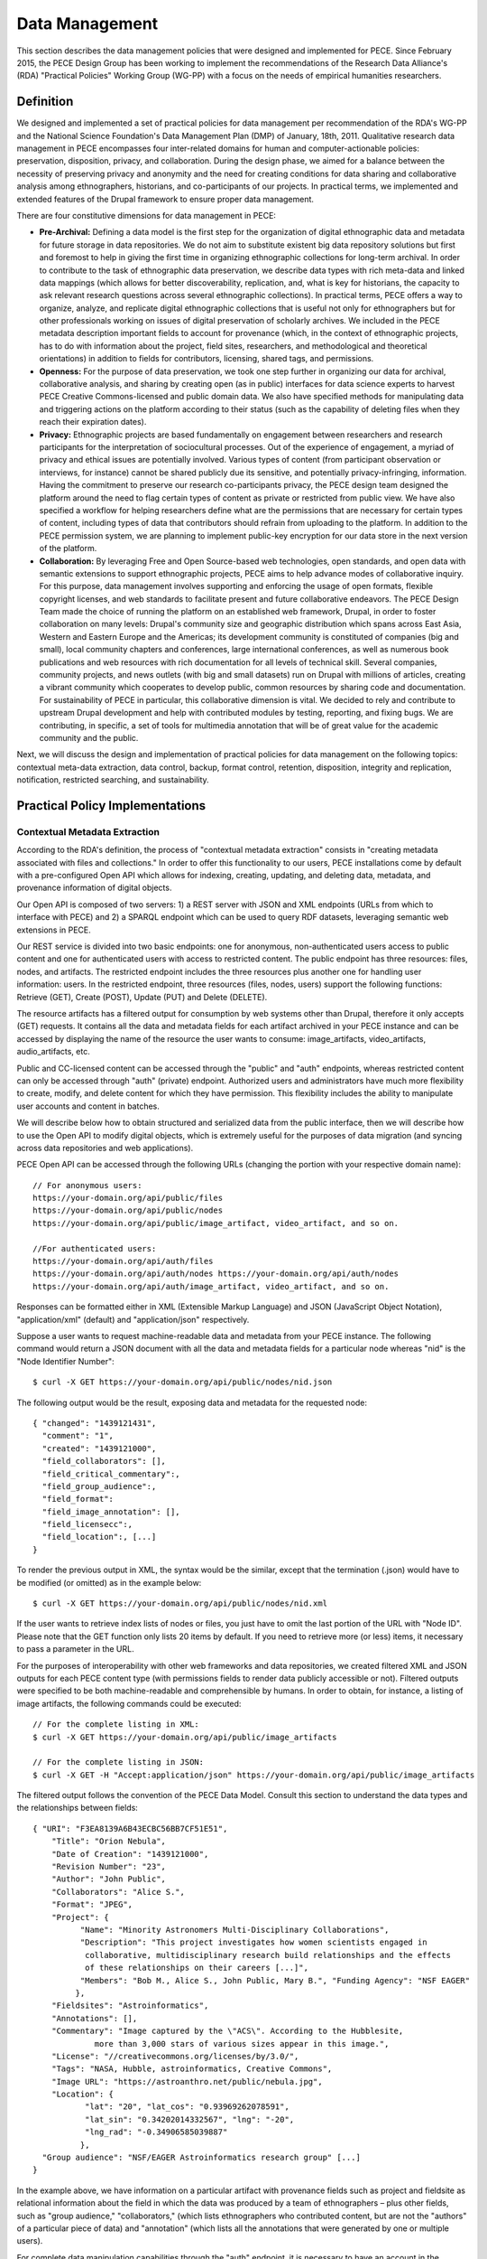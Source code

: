###############
Data Management
###############

This section describes the data management policies that were designed
and implemented for PECE. Since February 2015, the PECE Design Group has been
working to implement the recommendations of the Research Data Alliance's (RDA)
"Practical Policies" Working Group (WG-PP) with a focus on the needs of
empirical humanities researchers.


Definition
----------

We designed and implemented a set of practical policies for data management per
recommendation of the RDA's WG-PP and the National Science Foundation's Data
Management Plan (DMP) of January, 18th, 2011. Qualitative research data
management in PECE encompasses four inter-related domains for human and
computer-actionable policies: preservation, disposition, privacy, and
collaboration. During the design phase, we aimed for a balance between the
necessity of preserving privacy and anonymity and the need for creating
conditions for data sharing and collaborative analysis among ethnographers,
historians, and co-participants of our projects. In practical terms, we
implemented and extended features of the Drupal framework to ensure proper data
management.

There are four constitutive dimensions for data management in PECE:

* **Pre-Archival:** Defining a data model is the first step for the
  organization of digital ethnographic data and metadata for future storage in
  data repositories. We do not aim to substitute existent big data repository
  solutions but first and foremost to help in giving the first time in organizing 
  ethnographic collections for long-term archival. In order to contribute to
  the task of ethnographic data preservation, we describe data types with rich
  meta-data and linked data mappings (which allows for better discoverability,
  replication, and, what is key for historians, the capacity to ask relevant
  research questions across several ethnographic collections). In practical
  terms, PECE offers a way to organize, analyze, and replicate
  digital ethnographic collections that is useful not only for ethnographers
  but for other professionals working on issues of digital preservation of
  scholarly archives. We included in the PECE metadata description important
  fields to account for provenance (which, in the context of ethnographic
  projects, has to do with information about the project, field sites,
  researchers, and methodological and theoretical orientations) in addition to
  fields for contributors, licensing, shared tags, and permissions.

* **Openness:** For the purpose of data preservation, we took one step further
  in organizing our data for archival, collaborative analysis, and sharing by
  creating open (as in public) interfaces for data science experts to harvest
  PECE Creative Commons-licensed and public domain data. We also have specified
  methods for manipulating data and triggering actions on the platform
  according to their status (such as the capability of deleting files when they
  reach their expiration dates).

* **Privacy:** Ethnographic projects are based fundamentally on engagement
  between researchers and research participants for the interpretation of
  sociocultural processes. Out of the experience of engagement, a myriad of
  privacy and ethical issues are potentially involved. Various types of content
  (from participant observation or interviews, for instance) cannot be shared
  publicly due its sensitive, and potentially privacy-infringing, information.
  Having the commitment to preserve our research co-participants privacy, the
  PECE design team designed the platform around the need to flag certain types
  of content as private or restricted from public view. We have also specified
  a workflow for helping researchers define what are the permissions that are
  necessary for certain types of content, including types of data that
  contributors should refrain from uploading to the platform. In addition to
  the PECE permission system, we are planning to implement public-key
  encryption for our data store in the next version of the platform.

* **Collaboration:** By leveraging Free and Open Source-based web technologies,
  open standards, and open data with semantic extensions to support
  ethnographic projects, PECE aims to help advance modes of collaborative
  inquiry. For this purpose, data management involves supporting and enforcing
  the usage of open formats, flexible copyright licenses, and web standards to
  facilitate present and future collaborative endeavors. The PECE Design Team
  made the choice of running the platform on an established web framework,
  Drupal, in order to foster collaboration on many levels: Drupal's community
  size and geographic distribution which spans across East Asia, Western and
  Eastern Europe and the Americas; its development community is constituted of
  companies (big and small), local community chapters and conferences, large
  international conferences, as well as numerous book publications and web
  resources with rich documentation for all levels of technical skill. Several
  companies, community projects, and news outlets (with big and small datasets)
  run on Drupal with millions of articles, creating a vibrant community
  which cooperates to develop public, common resources by sharing code
  and documentation. For sustainability of PECE in particular, this
  collaborative dimension is vital. We decided to rely and contribute to
  upstream Drupal development and help with contributed modules by testing,
  reporting, and fixing bugs. We are contributing, in specific, a set of tools
  for multimedia annotation that will be of great value for the academic
  community and the public.

.. figure::  ../img/figure1.png
   :align:   center
   Figure 1. Four inter-related domains for data management.


Next, we will discuss the design and implementation of practical policies for
data management on the following topics: contextual meta-data extraction, data
control, backup, format control, retention, disposition, integrity and
replication, notification, restricted searching, and sustainability.


Practical Policy Implementations
--------------------------------

Contextual Metadata Extraction
^^^^^^^^^^^^^^^^^^^^^^^^^^^^^^

According to the RDA's definition, the process of "contextual metadata
extraction" consists in "creating metadata associated with files and
collections." In order to offer this functionality to our users, PECE
installations come by default with a pre-configured Open API which allows for
indexing, creating, updating, and deleting data, metadata, and provenance
information of digital objects.

Our Open API is composed of two servers: 1) a REST server with JSON and XML
endpoints (URLs from which to interface with PECE) and 2) a SPARQL endpoint
which can be used to query RDF datasets, leveraging semantic web extensions in
PECE.

Our REST service is divided into two basic endpoints: one for anonymous,
non-authenticated users access to public content and one for authenticated
users with access to restricted content. The public endpoint has three
resources: files, nodes, and artifacts. The restricted endpoint includes the
three resources plus another one for handling user information: users. In the
restricted endpoint, three resources (files, nodes, users) support the
following functions: Retrieve (GET), Create (POST), Update (PUT) and Delete
(DELETE).

The resource artifacts has a filtered output for consumption by web systems
other than Drupal, therefore it only accepts (GET) requests. It contains all
the data and metadata fields for each artifact archived in your PECE instance
and can be accessed by displaying the name of the resource the user wants to
consume: image_artifacts, video_artifacts, audio_artifacts, etc.

Public and CC-licensed content can be accessed through the "public" and "auth"
endpoints, whereas restricted content can only be accessed through "auth"
(private) endpoint. Authorized users and administrators have much more
flexibility to create, modify, and delete content for which they have
permission. This flexibility includes the ability to manipulate user accounts
and content in batches.

We will describe below how to obtain structured and serialized data from the
public interface, then we will describe how to use the Open API to modify
digital objects, which is extremely useful for the purposes of data migration
(and syncing across data repositories and web applications).

PECE Open API can be accessed through the following URLs (changing the portion
with your respective domain name):

::

    // For anonymous users:
    https://your-domain.org/api/public/files
    https://your-domain.org/api/public/nodes
    https://your-domain.org/api/public/image_artifact, video_artifact, and so on.

    //For authenticated users:
    https://your-domain.org/api/auth/files
    https://your-domain.org/api/auth/nodes https://your-domain.org/api/auth/nodes
    https://your-domain.org/api/auth/image_artifact, video_artifact, and so on.

Responses can be formatted either in XML (Extensible Markup Language) and JSON
(JavaScript Object Notation), "application/xml" (default) and
"application/json" respectively.

Suppose a user wants to request machine-readable data and metadata from your
PECE instance. The following command would return a JSON document with all the
data and metadata fields for a particular node whereas "nid" is the "Node
Identifier Number":

::

    $ curl -X GET https://your-domain.org/api/public/nodes/nid.json

The following output would be the result, exposing data and metadata for the
requested node:

::

    { "changed": "1439121431", 
      "comment": "1", 
      "created": "1439121000", 
      "field_collaborators": [], 
      "field_critical_commentary":,
      "field_group_audience":, 
      "field_format": 
      "field_image_annotation": [],
      "field_licensecc":, 
      "field_location":, [...]
    }

To render the previous output in XML, the syntax would be the similar, except
that the termination (.json) would have to be modified (or omitted) as in the
example below:

::

    $ curl -X GET https://your-domain.org/api/public/nodes/nid.xml


If the user wants to retrieve index lists of nodes or files, you just have to
omit the last portion of the URL with "Node ID". Please note that the GET
function only lists 20 items by default. If you need to retrieve more (or less)
items, it necessary to pass a parameter in the URL.

For the purposes of interoperability with other web frameworks and data
repositories, we created filtered XML and JSON outputs for each PECE content
type (with permissions fields to render data publicly accessible or not).
Filtered outputs were specified to be both machine-readable and comprehensible
by humans. In order to obtain, for instance, a listing of image artifacts,
the following commands could be executed:

::

    // For the complete listing in XML:
    $ curl -X GET https://your-domain.org/api/public/image_artifacts

    // For the complete listing in JSON:
    $ curl -X GET -H "Accept:application/json" https://your-domain.org/api/public/image_artifacts

The filtered output follows the convention of the PECE Data Model. Consult this
section to understand the data types and the relationships between fields:

::

    { "URI": "F3EA8139A6B43ECBC56BB7CF51E51",
        "Title": "Orion Nebula", 
        "Date of Creation": "1439121000", 
        "Revision Number": "23", 
        "Author": "John Public", 
        "Collaborators": "Alice S.", 
        "Format": "JPEG",
        "Project": { 
              "Name": "Minority Astronomers Multi-Disciplinary Collaborations",
              "Description": "This project investigates how women scientists engaged in
               collaborative, multidisciplinary research build relationships and the effects
               of these relationships on their careers [...]", 
              "Members": "Bob M., Alice S., John Public, Mary B.", "Funding Agency": "NSF EAGER" 
             },   
        "Fieldsites": "Astroinformatics", 
        "Annotations": [], 
        "Commentary": "Image captured by the \"ACS\". According to the Hubblesite, 
                 more than 3,000 stars of various sizes appear in this image.", 
        "License": "//creativecommons.org/licenses/by/3.0/",
        "Tags": "NASA, Hubble, astroinformatics, Creative Commons", 
        "Image URL": "https://astroanthro.net/public/nebula.jpg", 
        "Location": { 
               "lat": "20", "lat_cos": "0.93969262078591", 
               "lat_sin": "0.34202014332567", "lng": "-20",
               "lng_rad": "-0.34906585039887" 
              }, 
      "Group audience": "NSF/EAGER Astroinformatics research group" [...]
    }

In the example above, we have information on a particular artifact with
provenance fields such as project and fieldsite as relational
information about the field in which the data was produced by a team of
ethnographers – plus other fields, such as "group audience," "collaborators,"
(which lists ethnographers who contributed content, but are not the "authors"
of a particular piece of data) and "annotation" (which lists all the
annotations that were generated by one or multiple users).

For complete data manipulation capabilities through the "auth" endpoint, it is
necessary to have an account in the platform (as well as permission to
manipulate the content you are requesting). If you are a registered PECE user
identified with a "researcher" role, you are granted control over the content
you generated, including the possibility to create, modify, retrieve, and
delete content or specific fields of particular types of content.

Administrators are the recommended users to perform most tasks through the
"auth" endpoint. For security purposes, we can restrict access to the "auth"
endpoint only to users or disable it entirely (or grant access to it only to
certain machines). We also request an API key as an extra measure to prevent
abuse.

Let's suppose that, at some point, the necessity to update a particular field
has appeared in a hypothetical project. It became necessary for a member of the
research team to change the "critical commentary" to include further critical
evaluation of a particular artifact. This command would accomplish this task by
changing content of the field “critical commentary” with the text "New Kritik":

::

    $ curl -X PUT -H "Content-Type: application/json" \
        -H "Cookie: EXAMPLE_SESS02caabc123=ShBy6ue5TTabcdefg" \ 
        -H "X-CSRF-Token: EXAMPLE_w98sdb9udjiskdjs" \ 
        -H "Accept: application/json" \ -d '{"nid":"18", "field_critical_commentary":"New Kritik"}' \
        https://your-domain.org/api/auth/nodes/18

As in the example above there many parameters to pass to curl when creating,
deleting, or modifying a node, file, or user on the plaftform. First, it is
necessary to log-in through the "users" resource:

::

    $ curl -X POST -H "Content-Type: application/json" \
        https://astroanthro.net/api/auth/users/login.json \ 
        -d'{"username":"user","password":"password"}' \ 
        -c session.txt

Since we are using the restricted endpoint, please observe that it
fundamental to collect and then pass the information about your X-CSRF
(cross-site request forgery) token and session information (cookie) as header
parameters in every subsequent request. This can be accomplished in many ways.
For instance, the user can save it to a text file with the -c parameter with
curl then execute every POST or PUT request passing the -b parameter plus the
name of the file you created:

::

    $ curl -X GET -H "Content-Type: application/json" \
        https://your-domain.org/api/auth/users/nid.json \ 
        -b session.txt

The command above would provide the information on a particular user. A similar
syntax applies for requesting other types of data. Please observe that it is
necessary to pass the parameter of Node ID (nid) or User ID (uid) if you
are accessing, modifying, or deleting a resource. The request must also include
the body data (which is identified by the machine name of the field you want to
modify – consult the document PECE Data Model for the description of
mappings from field_machine_name to "field name").

There are many benefits in using the Open API for administrative tasks. It is
possible to perform tasks in bulk, modifying large swaths of data in batches.
It is also useful to modify punctually and quickly any type of data, including
artifacts, files, and users. For the purposes of promoting Open Data exchange
and Open Access among ethnographers and historians more generally, our API
allows for automated tasks of contextual metadata extraction via scripts.


Data Security and Access Control
^^^^^^^^^^^^^^^^^^^^^^^^^^^^^^^^

Data access control policies specify who has access and what type of access is
granted for any data object of a digital collection. In this regard, PECE was
designed to support and promote collaborative ethnographic projects which have
particular needs when it comes to data archiving, security, and sharing: our
data is produced through interactions with human subjects, and therefore, carry
potential privacy issues that cannot be solved with automated protocols for
assessing risks of publication. It is the responsibility of PECE researchers of
a particular project to discuss with their research co-participants (called
"subjects" in the language of IRB committees) and make informed decisions
regarding what can be shared publicly, what can be shared privately with other
PECE users, and what should not be uploaded to the Internet at all. Broadly
speaking, all the data we produce as ethnographers must be carefully evaluated
before it can be shared in the context of a research collaboration or the
Internet. In our legal documents, terms of service and privacy statement, we
discuss in detail the responsibility PECE users and administrators have when
dealing with ethnographic data and setting permissions.

Given the special needs of ethnographic data management, we designed four
levels of access based on four basic user roles:

* **Administrator**

* **Researcher**

* **Contributor**

* **Anonymous**

Administrators are data managers preferably with Unix system administration
skills. Although not strictly required, it is important for administrators to
read our documentation and other relevant documents for managing and securing
Drupal and its back-end dependencies. Administrators have unrestricted access to
content, users' accounts, systems configuration and permissions, and backup
files. Preferably, we recommend for PECE researchers to share administrative
tasks between more than one user with IRB certification.

**Researchers** are often IRB (Institutional Review Board)-certified and approved
individuals of a particular research PECE-hosted project.

**Contributors** are research co-participants, that is, users of the platform that
are interested in contributing content and helping in the analytic process
without having authorization to access restricted content.  They do not have
the same time commitment and responsibility for managing content researchers
and administrators have.

**Anonymous** users do not have accounts on the system, they represent any Internet
user who can access content that is made open through the public interfaces of
platform.

In addition to these four basic user roles, we also have three basic permission
settings for pieces of content:

* **Open** is any content distributed under a flexible copyright license or in
  public domain – we will cover the specifics on the section "Disposition" – or
  accessible in the public domain. Content that is released in public domain is
  also categorized as open.

* **Restricted** is content that is only accessible to researchers given its
  potential privacy issues and anonymity requirements a co-participant might
  have requested when a particular piece of ethnographic data was generated.
  Restricted content is shared among researchers and never exposed to
  "contributors" or anonymous visitors.

* **Private** is content generated by researchers or contributors. Only the
  content creator can access private content. This permission is useful for
  managing access to field notes and other types of ethnographic inscription
  that are not ready to be shared publicly or with the research group.

These three types of permission can be applied to any piece of content
(artifact). The table below provides a schematic representation of what we just
described:

=========== ======================= =============================================
Permissions Roles                   Description
=========== ======================= =============================================
Open        All                     Read (write for researchers and contributors)
Restricted  Researcher              Read and Write
Private     Researcher, Contributor Read and Write for content authors
=========== ======================= =============================================

Administrators have unrestricted access to content on PECE. In the near future,
we are planning to implement file and content encryption for "private" content,
so as to protect sensitive content on the platform. For now, our directive has 
been to keep sensitive information **offline** until strong security provisions
are implemented. **This is very important and should not be overlooked.**

The PECE permission system was designed to translate specific access
restrictions and expectations (often encoded in IRB-approved consent forms)
that are required of ethnographic projects. Translation is performed by
identifying the type of permission that is necessary based on a set of
questions that are presented to the subject in the consent form. The fluxogram
below demonstrates how to identify and translate from specific answers to
privacy and anonymity questions into the permissions system.

For cases of extreme sensitivity involving potential damage to research
subjects, we advise PECE users to refrain from uploading content to the
Internet. PECE cannot secure data beyond normal security expectations of
state-of-the-art web technologies. That is, PECE cannot guarantee nor
protect privacy when secure storage and data encryption are not used, despite
the effort our design team has made to enforce the usage of strong passwords
and data encryption of our backups that are stored in different machines for
redundancy. Issues of data security will be further discussed under the section
on "Data Control". For now, it is important to observe the need for using the
category of "non-uploadable material" when applicable to sensitive data as
described in the graph below:

.. figure:: ../img/figure2.png
   :align:  center
   Figure 2. Consent form transposition into PECE permission system


Drupal relies on standard "password strength" evaluation which uses a simple
algorithm to evaluate user's input as weak, moderate, or strong based on three
basic variables: length, usage of numbers and letters, and usage of other
non-alphanumeric characters. There are more powerful ways of providing better
password strength assessment to the users and, therefore, increase the security
of their accounts. This improvement will be included in the next version of PECE.

For security risk mitigation, PECE comes pre-configured with a "login security"
extension which blocks and notifies the administrator of potential attempts at
brute-force password guessing. After five failed log-in attempts, the user's
account is blocked and the administrator is notified. The tracking time between
log-in attempts is five hours, that is, the time that is used to track between
failed log-in attempts. After 20 failed attempts, the administrator is informed
of a potential break-in. Another feature of this extension module is the
information about the last time the account was used, which allows for regular
users to keep track of the usage of their account and notify the admin in case
of unauthorized use. Extra security features include blocking a particular IP
from accessing any type of content on the platform, including the user-login
form.

For system administrators running the PECE VM distribution, drush is the best
tool for managing blocked users and hosts in the back-end:

::

    # Unblocking users:
    $ drush user-unblock $USERNAME

    # Setting new passwords:
    $ drush upwd $USERNAME --password="NEW_PASSWD"

    # Obtain one-time-login URL for a specific user:
    $ drush uli $USERNAME

In addition to this simple permission system based on user roles and content
permissions, we are planning to implement public-key encryption for our data
store in the next version of the platform. For PECE 2.0, we will improve
"password strength checking" by verifying randomness of the user's input in the
password text-box. PECE will also support RSA 4096-bit public key encryption,
as it already supports the storage of public keys in user profiles. For PECE
1.0, data encryption is only supported for backups (more information on the
section on "Data Backups" below).

Administrators installing the platform for the first time are required to
configure HTTP Secure (with SSL/TLS, Secure Socks Layer/Transport Layer
Security). It is necessary to use HTTPS to mitigate security risks given the
vital importance of protecting the communication between users and web
services, primarily when posting passwords and posting/retrieving sensitive
information as well as to ensure that all content is transported over HTTPS. We
recommend using the software and the general guidelines of the project "Let's
Encrypt" at https://letsencrypt.org in order to configure HTTPS for any Drupal
instance.


Data Backup
^^^^^^^^^^^

Regular and redundant data backup is a vital necessity of every digital
information system. When defining a backup solution for PECE, we followed the
general guidelines of the Drupal community and the RDA practical policies for
data management. In a nutshell, the overall goal of our backup policy is to
ensure PECE instances have, at all times, three encrypted backup copies in 
distinct machines.

The first backup level is the PECE backup, which is performed automatically on
a regular basis by the Drupal framework. The second level is, generally,
performed by the hosting company or data repository which must provide regular,
automated backups on the system level, that is, generating regular snapshots of
a virtual machine where PECE is running, for instance. This is beyond the reach
of automation of our platform and has to be set-up with the hosting company
directly. We describe the technical requirements of PECE backups for hosting
companies in the section on "sustainability". The third and last
but not least important form of redundant backup is to generate an offline copy
of PECE.

The third form of regular backups is generated through the extension "Backup
and Migrate" which performs full backup of the database and the PECE directory
structure on the file system. The generated tarball file is useful for quickly
restoring the system in case of data or system failure. The backup functionally
provides full Integration with drush (Drupal Shell) for facilitating the
administrative tasks of more experienced system admins as well as a GUI for new
administrators who are not used to command-line interfaces. For future users of
the PECE VM distribution, we provide both options out-of-the-box.

Given the key importance and sensitivity of this data management task, only
administrators (users with the "administrator" role on the system) are allowed
by default to generate and access backup files and system configurations.
Administrative backup functions include:

* Database backup

* File system backup

* AES 256 encryption of backup files

* Export and import previously generated backup files

* Setup backup schedules (to run as ``cron`` jobs)

* Usage of ``sftp`` to transfer backup files to other machines

Backups are generated with timestamp, AES encryption (given the sensitivity of
the data they include) and then replicated to a different
machine. Two options, thus, are offered to PECE administrators: to either use
the GUI or the command-line interface (both offering automated backup
solutions). Command-line tools facilitate the process of automation.

::

    # Perform a new backup using PECE's backup profile 
    $ drush bam-backup pece_bkp

    # Lists all the backups already generated (outputs backup ID numbers) 
    $ drush bam-backups

    # Restore a particular backup, using its ID number
    $ drush bam-restore $BACKUP_ID

These commands are based on ``drush`` to generate, list, and restore backups.
Shell scripts can additionally be used, added as cron job, to 1) put the server
in maintenance mode for backup purposes; 2) dump the contents of the database
to a file; 3) generate a tarball of the Drupal directory structure; 4) assemble
the DB dump and the tarball into another .tar.gz file; 5) use AES 256 to
encrypt the package file; and 6) finally, upload the encrypted file to a
different server via ``sftp`` (or, alternatively, synced with ``rsync``). 

In order to respect the state of each and every artifact with respect to their
permissions, automated backups are generated as snapshots, that is, older
versions are not maintained so as to avoid keeping old copies of content that
has already expired or had its permissions changed. This requirement has to be
managed using an external data management solution, such as iRODS, or automated
via shell scripting.


Data Format Control
^^^^^^^^^^^^^^^^^^^

Data format control describes what tasks must be performed with ingested files
in order to enforce file format restrictions. System-level control over data
formats is crucial for PECE's Open Knowledge mission which comprises clear
guidelines for generating, archiving, analyzing, and distributing Free and Open
Source Software, Open Data, and Open Access publications. Data format control,
for this reason, was considered on PECE's design for increased data
accessibility, usability, and interoperability among heterogeneous information
systems.

In respect to its general guidelines for data format control and improved
accessibility, PECE follows the Open Knowledge Foundation's Open Data
definition observing three general principles for design and implementation of
PECE’s data management policies:

* Data must be discoverable and indexable through the web

* If the data is not machine-readable and distributed in an open format, it is
  not reusable

* Open data must not have legal restrictions for its usage, repurposing, and
  redistribution

For the purposes of data management, the PECE design team has adopted the OKF
definition of "Open Knowledge" in working with the ethnographic data produced:
"Open knowledge is what open data becomes when it’s useful, usable and used" in
the context of ethnographic projects.

In terms of technical specification, we described and implemented restrictions
for content types and file formats that can be uploaded to the platform. The
following table describes all the content types and the formats we use:

* **Text**: Hypertext Markup Language, Open Document Format, JavaScript Object
  Notation, Extensible Markup Language, JavaScript Object Notation for Linked
  Data, Resource Description Framework (UTF-8 encoded); HTML, XML, JSON,
  JSON-LD, RDF, ODT, ODF(ODS, ODP), TXT, ASC, PUB

* **Audio**: OGG Vorbis, Opus, Advanced Audio Coding (Low Complexity), MPEG-1
  Part 3, Microsoft WAVE Format 1; OGG, OGA, MP4, M4A, MP3, AAC, WAV

* **Video**: Theora, VP8, VP9, MPEG-4 Part 10 AVC (H.264); OGG, OGV, WEBM, MPEG4

* **Image**: Joint Photographic Experts Group, Graphics Interchange Format,
  Portable Network Graphics, Scalable Vector Graphics; JPG, JPEG, GIF, SVG, PNG

* **PDF document**: Portable Document Format

We made an effort to adopt only “Web safe" and Open Document formats and
standards. In doing so, we followed the guidelines of the W3C HTML5
standardization committee. There are, however, a few important
exceptions to our Open format policy given the adoption of proprietary
technologies (for containers and codecs of media files) as part of the W3C
HTML5 specification. This is rather unfortunate given the state of dependency
on proprietary video and audio technologies for the web. These exceptions
include the adoption by the HTML5 video and audio tags with MPEG-4 part 10 AVC,
as noted on the table above.

Data format control is executed through the media handling extension of Drupal. It
is executed for data upload, presentation, and download. Through the web
interface only permitted formats are allowed to be uploaded. The user is
presented with an error message when trying to upload a file that is not
compliant with our Open format policy. After uploading a permitted file, we
will use native support from web browsers that respect Open standards and
formats (such as Mozilla Firefox, Chrome, Chromium, and Opera) to decode and
render files on the browser (for all the supported formats: audio,
video, texts, PDF documents, and images). For data harvesting purposes or for
bulk operations, our Open API (as specified in the first section of this
document on “Contextual Metadata Extraction”) operates with web standards for
communication, authentication, and data manipulation and exchange (with JSON
and XML formats).

In the roadmap for PECE 2.0 is the automatic transcoding of file
formats: from proprietary and closed to open formats. We are testing and
planning to implement audio and video transcoding capabilities on the platform
as well as to offer automatic conversion of proprietary formats such as
Microsoft Office Open XML to Open Document Formats, given their wider
compatibility and sustained efforts to create interoperable, open, and
community-governed formats.


Data Retention
^^^^^^^^^^^^^^

Data retention policies for data management specify the operations the system
must execute for the purposes of evaluating data objects in respect to their
expiration dates and embargo periods. Ethnographic projects, however, tend not
to have “embargo periods” and ethnographic data tends not to have “expiration
dates” whereas both are common for digital data management in science and
engineering disciplines. There are particular reasons that account for this
difference. First, ethnographers tend not to share “raw data” but drafts of
partial and preliminary analyses with other ethnographers and other research
groups. The very concept of “raw data” is quite foreign to most contemporary
ethnographic projects since data only acquires meaning in the context of a
particular ethnographic project. To put in different terms, data must refer to
what we call “conditions of production” to acquire particular meaning and
become useful for ethnographic purposes. Ethnographic data
is data generated in the context of human relationships in general and forms of
human and non-human interaction in particular. Without information on these
basic foundations of data production, ethnographic research data is not useful
and not usable by other researchers. 

In the course of specifying and implementing PECE 1.0, we made design decisions
with the goal of questioning and changing the current understanding and usage
of data retention policies. The aim was to pose the trade-off between data
protection and openness under a different frame with a focus on Open Source
technologies, Open standards, and Open Data. Instead of focusing on data
protection against competition in the sciences for priority of publication,
which tends to be the current norm and practice, we channeled
our efforts onto the task of creating infrastructures to foster collaborative
ties in which data are contributed to a common pool – from which many
researchers and related disciplines can draw. PECE, in this sense, aims first
and foremost to be a contribution to a digital commons for the humanities and
social sciences. Therefore, the current notion of “data retention” is not
particularly useful nor central to our mission. There are, however, very
important exceptions in which “data retention” should be used in observance of
ethical guidelines and privacy issues on the PECE platform.

Ethical guidelines and privacy issues (such as the ones we described in the
sections on “Disposition” and “User Agreements”) are key
topics of debate and concern in respect to retention periods as ethnographic
data is meant to be kept secure and private given potential privacy concerns or
expressed intent of research subjects. “Retention periods” for ethnographic
projects, therefore, are usually established around the sensibilities of our
co-participants, observance of their rights to privacy and anonymity and,
ultimately, the needs of a particular project to protect, analyze, and then
delete a particular piece of data under the request of a research
co-participant.

In respect to its technical affordances, PECE provides its users with the
ability to identify sensitive pieces of datum and change its status after a
certain period of time (from published to unpublished, for instance) and for
certain functions to be performed (such as deleting a file or artifact after a
certain period). This is important for the ethical and privacy concerns we
mentioned above, but, particularly to remind our users that certain pieces of
data must be deleted after the project is over. Compliance with requests for
deletion of data can be accomplished on PECE by setting up a “timer” on PECE
artifacts. Under “Publishing Options” for every artifact, the user has the
option of setting up an expiration date at the time of submission in the
following format: YEAR-MM-DD (year-month-day).

Alternatively, deleting artifacts per requirement of research co-participants
can be performed in batches. It is necessary, first, to collect the “Node ID#”
of every exception and save it into an unordered list, such as [1. 3. 10. 49.
321. 5423. 43, etc.]. Then, a simple shell script can be used to remove
ethnographic data that was requested to be deleted:

::

    #!/bin/sh 
    # Declare the array with the nodes that were requested to be deleted
    array = (Node IDs such as: 1 2 3 4)

    # Iterate over the array items and delete one-by-one
    for i in "${array[@]}" do drush node_delete $i done

There are ways to collect "Node IDs" with specific expiration dates by
executing a query on the database. This can be done using drush and Drupal
“Entity API” with the following command:

::

    # Query for nodes with expiration dates, saving the output to a file: 
    $ drush php-script expired_nodes.php > expired_node_ids.txt

    # 'expired_nodes.php'
    <?php
     $now = new DateTime(); // time when the query was executed 
     $query = new EntityFieldQuery(); // make usage of Entity API 
     $query->entityCondition('entity_type', 'node')
           ->fieldCondition('field_expirationdate', 'value', $now->format('Y-m-d'), '<')
           ->addMetaData('account', user_load(1));

     $result = $query->execute(); drush_print_r($result); // terminal output
    ?>

It is part of our roadmap to create an automated way of marking and deleting
“private” content with expiration dates for PECE 2.0. This can be accomplished
currently with the integration of PECE with data management solutions, such
as iRODS. 

The improvement of this data management policy will include the identification
of sensitive data through tagging, regular, scheduled scanning across the
dataset for sensitive, private content, and systematic deletion of data upon
completion of a research project as specified on the end data of the "project" 
information registered on the platform upon completion of the installation.


Disposition
^^^^^^^^^^^

According to the Research Data Alliance's workgroup on “practical policies” for
data management (RDA WG-PP) “disposition” policies are triggered at every event
in which a retention period has been reached to delete or archive a digital
object. For the needs of the PECE project in particular, “disposition”
represents the need for organizing information in a way that allows for
ethnographic data to be readily available for sharing across platforms and
research groups in the humanities and social sciences.

There are two specific approaches to disposition which encompass both the
general orientation of the RDA WG-PP and the specific needs of the PECE
project: 1) make it simple and straightforward for users to use flexible
copyright content in their pieces of data; and 2) to trigger a disposition
policy when an expiration period has been reached (as described in the section
on “Data Retention” of this document).

The first approach consists in attributing by default a Creative Commons (CC)
license with injunctions for authorship attribution and redistribution under
the same license as well as provisions for portability of the license in its
version 4.0 (that is, the usage of the International version of the license
that is useful for data that travels across national jurisdictions). The
information on the CC license is included as metadata for every digital object
of the platform by default and displayed as a small logo on web pages.

The metadata for the artifact, which be can obtained via PECE Open API, also
describes its “disposition” with the specification of the license:

::

    { "Commentary": "Hubble telescope image artifact, HELIX NEBULA, which is about
        650 light years from the earth. It is said to be the nearest planetary nebulae
        to the earth.", 
       "Fieldsites": "Astroinformatics", 
       "Format": "JPEG", 
       "Group audience": "Astroinformatics", 
       "License": "//creativecommons.org/licenses/by-sa/4.0/", 
       "Tags": "hubble astroinformatics",
       "nid": "18", 
       "node_created": "1434859251", 
       "node_revision_vid": "18", 
       "node_title": "Helix Nebula", 
       "users_node_name": "rms" 
    }

The second approach to disposition as per orientation of the RDA WG-PP is the
rule for automatic deletion of artifacts that are marked as “expired.” This
rule is turned-off by default for the PECE distribution, but it can be
activated at any point by the administrator if needed.

As discussed on the section on “Data Retention,” PECE is, differently from
other projects for data management, specifically targeted for data sharing
among ethnographers, so retention and expiration periods are not the rule but
the exception in the context of our data practices. Other disposition policies
can be configured to be triggered automatically in the system as well.

In the example below, whenever an artifact reaches the expiration date as
defined by a user (if expiration date is needed since this is a non-mandatory
artifact field), the disposition rule to remove the artifact is automatically
executed. This is achieved with the following Drupal rule: 

::

    {"rules_pece_disposition_rule": 
        { "LABEL": "PECE Disposition rule", 
                "PLUGIN": "reaction rule", 
                "OWNER": "rules", 
                "REQUIRES": ["rules", "node_expire"], 
                "ON": {"node_expired": [] }, "DO": 
                    [{"entity_delete": {"data": 
                                    ["node"]
                                    }
                    }] 
        } 
    }


Integrity and Replication
^^^^^^^^^^^^^^^^^^^^^^^^^

According to the RDA Practical Policies recomendations, integrity policies
consist in conducting a series of steps to guarantee file integrity in a
collection. These steps of evaluation include regular checking of files
checksums and data replication so as to ensure easy replication of corrupted
files. In PECE, data integrity is performed primarily by the Drupal
framework (through its Schema API).

Data replication can be handled in many ways on PECE: 1) automated replication
between production, testing, and backup instances for redundancy and/or
performance; 2) scheduled, automated server “snapshot” generation performed by
the hosting service company to save the state of a particular instance; and
3) using PECE Open API to replicate the data of a particular instance, or 
using drush combined with shell scripting.

::

    # Replicating all the artifacts of a particular type, i.e. “images”
    $drush ne-export -t images -f images_output.txt

    # Replicating all the artifacts of a particular type
    $ for i in {images}; do drush ne-export --type $i >> “$i”.output.txt; done

    # Importing all the artifacts of a particular type 
    $ drush node-export-import --file=$filename.output.txt

    # Export and import the entire instance
    $ drush archive-dump default --destination=PECE.tar.gz 
    $ drush archive-restore PECE.tar.gz

    # Export and import the database only 
    $ drush sql-dump > PECE_db.sql $ drush sql-cli < PECE_db.sql

The following command returns all the images with their respective metadata for
replication purposes. In order to replicate binary files, it is necessary to
also execute ``wget`` if replication of "image artifacts" is successful.
Please observe that checksum verification for binary files is currently not
supported, it is a planned feature for PECE version 2.0 through its integration
with iRODS.

::

    # Replicating all the artifacts of a particular type, i.e. “images”
    # Copying all the respective public binary image files as well
    $ drush ne-export --type image >> images_output.txt && \ 
        wget --no-certificate -r -l1 -A “gif, jpg, png, svg” \ 
        https://your-domain.org/sites/default/files


Notification
^^^^^^^^^^^^

Drupal core provides logging capabilities through its watchdog() function which
basically operates by registering system events, such as available updates,
security issues, and user account events which can be, then, notified to
administrators, researchers, and collaborators. Severity of events on Drupal is
determined after the RFC3164 (which specifies the BSD syslog protocol). PECE
has specific needs, however, that require extending the standard email
notification system of Drupal.

Automated notification capabilities are handled on PECE by security modules (as
explained in the “Data Access and Security” section) and messaging modules.
These capabilities include the ability to report all sorts of events to the
user on various levels: system level (related to the platform itself), account
level (related to specific users), and content level (related to additions,
modifications, and deletion of artifacts). 

PECE's notification system follows “user roles” when addressing specific users
with respect to the nature of the event. It also supports notifications that
are addressed to research groups via group functionality: OG member subscribe
and OG new content creation, change, or deletion.

There are two types of notification: **email** and **in-system**, respectively,
notifying users and administrators based on their email contact or upon log-in.

Email notifications are by default configured to display: subject string, site
name, addressee name, notification body text, and link (if relevant to a piece
of content that was created, modified, deleted or expired). They can address
individual user accounts or groups.

The table below describes the configuration of PECE's notification system in
regards to scope, notification message, type, and addressee:

========================= ========= ===============================
Notification Message      Type      Addressee
========================= ========= ===============================
System update             email     admin
Successful/failed backup  email     admin
User Accounts creation    email     researcher, collaborator
Account awaiting approval email     researcher, collaborator
Blocking account          email     researcher, collaborator
Activating account        email     researcher, collaborator
Cancelling account        email     researcher, collaborator
Deleting account          email     researcher, collaborator
Break-in attempt          email     admin
Password recovery         email     researcher, collaborator
Last login date/time      in-system admin, researcher, collaborator
Last site activity        in-system admin, researcher, collaborator
Artifact creation         in-system group
Artifact change           in-system content creator, group
Artifact deletion         in-system content creator, group
Artifact expiration       email     content creator
========================= ========= ===============================

Notifications are sent automatically depending on the configuration described
above. They can beconfigured and triggered as well by the “rules” module which
monitors the system log and executes an action. Here is an example of an
exported machine-actionable rule for notifying a particular user that his or
her artifact has expired:

::

    "rules_pece_artifact_expired" : 
       {
       "LABEL" : "PECE Artifact Expired",
       "PLUGIN" : "reaction rule", 
       "OWNER" : "rules", 
       "REQUIRES" : [ "rules", "node_expire"], 
          "ON" : { "node_expired" : [] }, 
             "DO" : [ { "mail" : { "to" : [ "node:author:mail" ],
                                            "subject" : "[[site:name]]:   
                                            \u0022[node:title]\u0022 has expired", 
                                            "message" : "Dear [node:author],\r\n\r\n
                                            The content for the artifact [node:title] has
                                            expired on [node:field-expirationdate].
                                            \r\nYou can access the expired artifact at:
                                            \r\n[node:url]\r\n\r\n This is an automatic
                                            notification from [site:name].\r\n\t"
                                            }

The following rule, for instance, is executed every time an artifact is
modified in the system. It collects the title of the node that was modified and
reports to the author of the node. Another example is the notification of a
modification in an artifact if the modification was not performed by the author
him or herself:

::

  "rules_pece_artfact_change":
     {
     "LABEL" : "PECE Artfact Change",
     "PLUGIN" : "reaction rule",
     "OWNER" : "rules", 
     "REQUIRES" : [ "rules" ], "ON" : { "node_update" : [] }, 
                               "IF" : { "NOT data_is" : { "data" : 
                                                        [ "node:author" ], 
                                                          "value" : [ "site:current-user" ] } } ], 
                               "DO" : [ { "drupal_message" : { "message" : "Artifact 
                                                               \u0022[node:title]\u0022 has been 
                                                               updated." } }
  [...]


Restricted Searching
^^^^^^^^^^^^^^^^^^^^

According to the RDA Practical Policies report, “restricted searching can be
viewed as a form of restricted access control” which can be implemented, for
instance, using user roles and access control lists. Restricted searching is
controlled on PECE through user roles on an individual artifact-basis.

**Administrator, Researcher, and Collaborator roles**, having different levels of
access to content, also have different levels of access to the search
functionality, being only allowed to search and find content that is available
to them through the permission system. Administrators and Researchers have the
ability to exclude particular nodes from search results.

Administrators and users have the option of using three search back-ends: one
is Drupal's native search mechanism; another is a connector from our platform
to an ElasticSearch back-end (which can be used in the future with our
ElasticSearch cluster or with your own infrastructure); and, finally, we
provide a SPARQL endpoint to communicate with a dedicated Semantic Web search
server. We will use the ElasticSearch and the SPARQL back-ends
for searching content in the platform following the RDA policy for restricted
content as well, but mostly for content that is open for non-restricted
distribution under flexible copyright licenses. Both the ElasticSearch and the
SPARQL back-end will be used to index and query across several PECE instances
in the near future.

In order to achieve our mission of promoting data exchange and enhance
collaboration among ethnographers, we encourage users to release their data as
often and open as possible (while being quite observant of the privacy and
ethical issues when doing so). For this purpose, all the artifacts with “open”
permissions are available to indexing and searching through our Open API and
the pluggable extensions for ElasticSearch server back-end via Drupal Search
API.

In terms of technical capability, PECE is shipped with scalable search server
extensions in addition to the built-in restricted searching functionality of
Drupal. Specifically, the platform distribution comes with an extension for the
ElasticSearch search server back-end. Search servers are key for our web
framework because they allow for powerful discovery capabilities in big corpus
of texts and across different corpora of texts. It is a known limitation of the
native search capability of Drupal to underperform with a SQL database with
more than 50k documents/nodes.

Another important benefit of having a search database back-end is the ability
to perform searching across different PECE instances for identifying
ethnographic content as well as for asking research questions across several
ethnographic collections. We have tested alternatives such as ApacheSolr and
ElasticSearch and planned but have not yet configured our scalable searching
back-end.


Sustainability
^^^^^^^^^^^^^^

Given the level of complexity of system administration in general, we recommend
PECE adopters to rely on managed hosting services offered by their universities or
commercial web hosting companies.

For calculating the cost of running and maintaining a PECE instance, we
collected estimates from more than twelve web companies that specialize in
Drupal hosting and described their services along three tiers (small, medium, large)
and four of the most important variables for assessing hosting costs: number of
authenticated users, disk consumption for both the file system and the database
(in GB or TB), system memory (in GB), data transfer allowance (in GB or TB) and
available bandwidth (in Gbps), and vCPU (per number of allocated virtual CPU
core units) as demonstrated in the table below:

======== ===== ==== ===== === ==============
Instance Users vCPU Disk  RAM Data Allowance
======== ===== ==== ===== === ==============
Small    10    2    10GB  2GB 100GB
Medium   100   4    100GB 4GB 1TB
Large    1000  8    1TB   8GB 10TB
======== ===== ==== ===== === ==============

It is important to bear in mind that these numbers can be quite different
depending on the nature of the data that are hosted on Drupal: audio and video
files, for example, would create a different need in respect to the usage of
disk space, disk I/O, and RAM with substantial increase in the data transfer,
therefore creating the need for bigger transfer allowances, if not for
dedicated hosts and content delivery networks (according to the geographical
distribution of users in a particular research collaboration).

Another important factor to take into consideration is the number of published
artifacts on the platform, which impacts overall performance and determines the
need for more or less computational resources, making it difficult to estimate
with precision. This estimation of basic hosting requirements was informed by
the market research conducted by the PECE Design Team throughout the summer of
2015.

The general orientation for administrators obtaining the PECE distribution via
release package file, public repository, or one of our pre-configured virtual
machine images is to dedicate one or more instances per project, that is, if a
new project is created out of an ongoing project, it is recommended for one or
more instances to be created in addition. Using the Open API, it is
possible for users and administrators to share and harvest data from different
instances.

Another important suggestion is for PECE administrators to rely
on Drupal managed hosting companies in order to use their backup and system
usage reporting capabilities. These services are important for redundant backup
purposes as described on the “backup” section.

